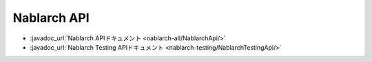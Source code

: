============
Nablarch API
============

* :javadoc_url:`Nablarch APIドキュメント <nablarch-all/NablarchApi/>`
* :javadoc_url:`Nablarch Testing APIドキュメント <nablarch-testing/NablarchTestingApi/>`
